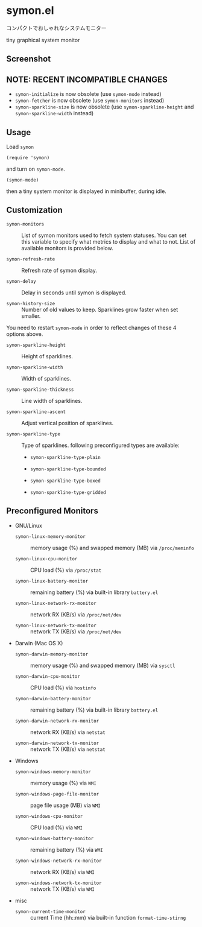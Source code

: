 * symon.el

コンパクトでおしゃれなシステムモニター

tiny graphical system monitor

** Screenshot

[[file:img/screenshot.png]]

** NOTE: RECENT INCOMPATIBLE CHANGES

- =symon-initialize= is now obsolete (use =symon-mode= instead)
- =symon-fetcher= is now obsolete (use =symon-monitors= instead)
- =symon-sparkline-size= is now obsolete (use =symon-sparkline-height=
  and =symon-sparkline-width= instead)

** Usage

Load =symon=

: (require 'symon)

and turn on =symon-mode=.

: (symon-mode)

then a tiny system monitor is displayed in minibuffer, during idle.

** Customization

- =symon-monitors= :: List of symon monitors used to fetch system
     statuses. You can set this variable to specify what metrics to
     display and what to not. List of available monitors is provided
     below.

- =symon-refresh-rate= :: Refresh rate of symon display.

- =symon-delay= :: Delay in seconds until symon is displayed.

- =symon-history-size= :: Number of old values to keep. Sparklines
     grow faster when set smaller.

You need to restart =symon-mode= in order to reflect changes of these
4 options above.

- =symon-sparkline-height= :: Height of sparklines.

- =symon-sparkline-width= :: Width of sparklines.

- =symon-sparkline-thickness= :: Line width of sparklines.

- =symon-sparkline-ascent= :: Adjust vertical position of sparklines.

- =symon-sparkline-type= :: Type of sparklines. following
     preconfigured types are available:

  - =symon-sparkline-type-plain=

    [[file:img/plain.png]]

  - =symon-sparkline-type-bounded=

    [[file:img/bounded.png]]

  - =symon-sparkline-type-boxed=

    [[file:img/boxed.png]]

  - =symon-sparkline-type-gridded=

    [[file:img/gridded.png]]

** Preconfigured Monitors

- GNU/Linux

  - =symon-linux-memory-monitor= :: memory usage (%) and swapped
       memory (MB) via =/proc/meminfo=

  - =symon-linux-cpu-monitor= :: CPU load (%) via =/proc/stat=

  - =symon-linux-battery-monitor= :: remaining battery (%) via
       built-in library =battery.el=

  - =symon-linux-network-rx-monitor= :: network RX (KB/s) via
       =/proc/net/dev=

  - =symon-linux-network-tx-monitor= :: network TX (KB/s) via
       =/proc/net/dev=

- Darwin (Mac OS X)

  - =symon-darwin-memory-monitor= :: memory usage (%) and swapped
       memory (MB) via =sysctl=

  - =symon-darwin-cpu-monitor= :: CPU load (%) via =hostinfo=

  - =symon-darwin-battery-monitor= :: remaining battery (%) via
       built-in library =battery.el=

  - =symon-darwin-network-rx-monitor= :: network RX (KB/s) via
       =netstat=

  - =symon-darwin-network-tx-monitor= :: network TX (KB/s) via
       =netstat=

- Windows

  - =symon-windows-memory-monitor= :: memory usage (%) via =WMI=

  - =symon-windows-page-file-monitor= :: page file usage (MB) via =WMI=

  - =symon-windows-cpu-monitor= :: CPU load (%) via =WMI=

  - =symon-windows-battery-monitor= :: remaining battery (%) via =WMI=

  - =symon-windows-network-rx-monitor= :: network RX (KB/s) via =WMI=

  - =symon-windows-network-tx-monitor= :: network TX (KB/s) via =WMI=

- misc

  - =symon-current-time-monitor= :: current Time (hh::mm) via built-in
       function =format-time-stirng=
